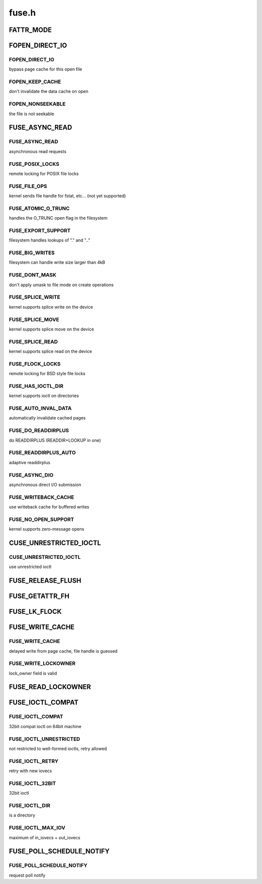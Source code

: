.. -*- coding: utf-8; mode: rst -*-

======
fuse.h
======


.. _`fattr_mode`:

FATTR_MODE
==========

.. c:function:: FATTR_MODE ()



.. _`fopen_direct_io`:

FOPEN_DIRECT_IO
===============

.. c:function:: FOPEN_DIRECT_IO ()



.. _`fopen_direct_io.fopen_direct_io`:

FOPEN_DIRECT_IO
---------------

bypass page cache for this open file



.. _`fopen_direct_io.fopen_keep_cache`:

FOPEN_KEEP_CACHE
----------------

don't invalidate the data cache on open



.. _`fopen_direct_io.fopen_nonseekable`:

FOPEN_NONSEEKABLE
-----------------

the file is not seekable



.. _`fuse_async_read`:

FUSE_ASYNC_READ
===============

.. c:function:: FUSE_ASYNC_READ ()



.. _`fuse_async_read.fuse_async_read`:

FUSE_ASYNC_READ
---------------

asynchronous read requests



.. _`fuse_async_read.fuse_posix_locks`:

FUSE_POSIX_LOCKS
----------------

remote locking for POSIX file locks



.. _`fuse_async_read.fuse_file_ops`:

FUSE_FILE_OPS
-------------

kernel sends file handle for fstat, etc... (not yet supported)



.. _`fuse_async_read.fuse_atomic_o_trunc`:

FUSE_ATOMIC_O_TRUNC
-------------------

handles the O_TRUNC open flag in the filesystem



.. _`fuse_async_read.fuse_export_support`:

FUSE_EXPORT_SUPPORT
-------------------

filesystem handles lookups of "." and ".."



.. _`fuse_async_read.fuse_big_writes`:

FUSE_BIG_WRITES
---------------

filesystem can handle write size larger than 4kB



.. _`fuse_async_read.fuse_dont_mask`:

FUSE_DONT_MASK
--------------

don't apply umask to file mode on create operations



.. _`fuse_async_read.fuse_splice_write`:

FUSE_SPLICE_WRITE
-----------------

kernel supports splice write on the device



.. _`fuse_async_read.fuse_splice_move`:

FUSE_SPLICE_MOVE
----------------

kernel supports splice move on the device



.. _`fuse_async_read.fuse_splice_read`:

FUSE_SPLICE_READ
----------------

kernel supports splice read on the device



.. _`fuse_async_read.fuse_flock_locks`:

FUSE_FLOCK_LOCKS
----------------

remote locking for BSD style file locks



.. _`fuse_async_read.fuse_has_ioctl_dir`:

FUSE_HAS_IOCTL_DIR
------------------

kernel supports ioctl on directories



.. _`fuse_async_read.fuse_auto_inval_data`:

FUSE_AUTO_INVAL_DATA
--------------------

automatically invalidate cached pages



.. _`fuse_async_read.fuse_do_readdirplus`:

FUSE_DO_READDIRPLUS
-------------------

do READDIRPLUS (READDIR+LOOKUP in one)



.. _`fuse_async_read.fuse_readdirplus_auto`:

FUSE_READDIRPLUS_AUTO
---------------------

adaptive readdirplus



.. _`fuse_async_read.fuse_async_dio`:

FUSE_ASYNC_DIO
--------------

asynchronous direct I/O submission



.. _`fuse_async_read.fuse_writeback_cache`:

FUSE_WRITEBACK_CACHE
--------------------

use writeback cache for buffered writes



.. _`fuse_async_read.fuse_no_open_support`:

FUSE_NO_OPEN_SUPPORT
--------------------

kernel supports zero-message opens



.. _`cuse_unrestricted_ioctl`:

CUSE_UNRESTRICTED_IOCTL
=======================

.. c:function:: CUSE_UNRESTRICTED_IOCTL ()



.. _`cuse_unrestricted_ioctl.cuse_unrestricted_ioctl`:

CUSE_UNRESTRICTED_IOCTL
-----------------------

use unrestricted ioctl



.. _`fuse_release_flush`:

FUSE_RELEASE_FLUSH
==================

.. c:function:: FUSE_RELEASE_FLUSH ()



.. _`fuse_getattr_fh`:

FUSE_GETATTR_FH
===============

.. c:function:: FUSE_GETATTR_FH ()



.. _`fuse_lk_flock`:

FUSE_LK_FLOCK
=============

.. c:function:: FUSE_LK_FLOCK ()



.. _`fuse_write_cache`:

FUSE_WRITE_CACHE
================

.. c:function:: FUSE_WRITE_CACHE ()



.. _`fuse_write_cache.fuse_write_cache`:

FUSE_WRITE_CACHE
----------------

delayed write from page cache, file handle is guessed



.. _`fuse_write_cache.fuse_write_lockowner`:

FUSE_WRITE_LOCKOWNER
--------------------

lock_owner field is valid



.. _`fuse_read_lockowner`:

FUSE_READ_LOCKOWNER
===================

.. c:function:: FUSE_READ_LOCKOWNER ()



.. _`fuse_ioctl_compat`:

FUSE_IOCTL_COMPAT
=================

.. c:function:: FUSE_IOCTL_COMPAT ()



.. _`fuse_ioctl_compat.fuse_ioctl_compat`:

FUSE_IOCTL_COMPAT
-----------------

32bit compat ioctl on 64bit machine



.. _`fuse_ioctl_compat.fuse_ioctl_unrestricted`:

FUSE_IOCTL_UNRESTRICTED
-----------------------

not restricted to well-formed ioctls, retry allowed



.. _`fuse_ioctl_compat.fuse_ioctl_retry`:

FUSE_IOCTL_RETRY
----------------

retry with new iovecs



.. _`fuse_ioctl_compat.fuse_ioctl_32bit`:

FUSE_IOCTL_32BIT
----------------

32bit ioctl



.. _`fuse_ioctl_compat.fuse_ioctl_dir`:

FUSE_IOCTL_DIR
--------------

is a directory



.. _`fuse_ioctl_compat.fuse_ioctl_max_iov`:

FUSE_IOCTL_MAX_IOV
------------------

maximum of in_iovecs + out_iovecs



.. _`fuse_poll_schedule_notify`:

FUSE_POLL_SCHEDULE_NOTIFY
=========================

.. c:function:: FUSE_POLL_SCHEDULE_NOTIFY ()



.. _`fuse_poll_schedule_notify.fuse_poll_schedule_notify`:

FUSE_POLL_SCHEDULE_NOTIFY
-------------------------

request poll notify

